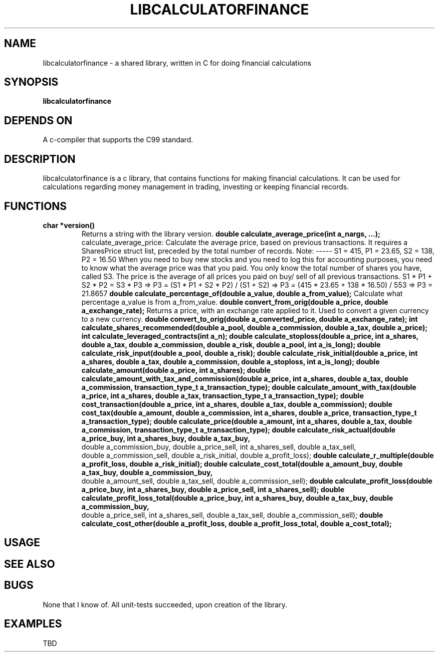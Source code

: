 .TH LIBCALCULATORFINANCE 1 libcalculatorfinance\-VERSION
.SH NAME
libcalculatorfinance \- a shared library, written in C for doing financial calculations
.SH SYNOPSIS
.B libcalculatorfinance
.SH DEPENDS ON
A c-compiler that supports the C99 standard.
.SH DESCRIPTION
libcalculatorfinance is a c library, that contains functions for making financial calculations.
It can be used for calculations regarding money management in trading, investing or keeping financial records.
.SH FUNCTIONS
.TP
.B char *version()
Returns a string with the library version.
.B double calculate_average_price(int a_nargs, ...);
calculate_average_price:
Calculate the average price, based on previous transactions.
It requires a SharesPrice struct list, preceded by the total number
of records.
Note:
-----
S1 = 415, P1 = 23.65, S2 = 138, P2 = 16.50
When you need to buy new stocks and you need to log this for
accounting purposes, you need to know what the average price was
that you paid. You only know the total number of shares you have,
called S3. The price is the average of all prices you paid on buy/
sell of all previous transactions.
S1 * P1 + S2 * P2 = S3 * P3
=> P3 = (S1 * P1 + S2 * P2) / (S1 + S2)
=> P3 = (415 * 23.65 + 138 * 16.50) / 553
=> P3 = 21.8657
.B double calculate_percentage_of(double a_value, double a_from_value);
Calculate what percentage a_value is from a_from_value.
.B double convert_from_orig(double a_price, double a_exchange_rate);
Returns a price, with an exchange rate applied to it.
Used to convert a given currency to a new currency.
.B double convert_to_orig(double a_converted_price, double a_exchange_rate);
.B int calculate_shares_recommended(double a_pool, double a_commission, double a_tax, double a_price);
.B int calculate_leveraged_contracts(int a_n);
.B double calculate_stoploss(double a_price, int a_shares, double a_tax, double a_commission, double a_risk, double a_pool, int a_is_long);
.B double calculate_risk_input(double a_pool, double a_risk);
.B double calculate_risk_initial(double a_price, int a_shares, double a_tax, double a_commission, double a_stoploss, int a_is_long);
.B double calculate_amount(double a_price, int a_shares);
.B double calculate_amount_with_tax_and_commission(double a_price, int a_shares, double a_tax, double a_commission, transaction_type_t a_transaction_type);
.B double calculate_amount_with_tax(double a_price, int a_shares, double a_tax, transaction_type_t a_transaction_type);
.B double cost_transaction(double a_price, int a_shares, double a_tax, double a_commission);
.B double cost_tax(double a_amount, double a_commission, int a_shares, double a_price, transaction_type_t a_transaction_type);
.B double calculate_price(double a_amount, int a_shares, double a_tax, double a_commission, transaction_type_t a_transaction_type);
.B double calculate_risk_actual(double a_price_buy, int a_shares_buy, double a_tax_buy,
    double a_commission_buy, double a_price_sell, int a_shares_sell, double a_tax_sell,
    double a_commission_sell, double a_risk_initial, double a_profit_loss);
.B double calculate_r_multiple(double a_profit_loss, double a_risk_initial);
.B double calculate_cost_total(double a_amount_buy, double a_tax_buy, double a_commission_buy,
    double a_amount_sell, double a_tax_sell, double a_commission_sell);
.B double calculate_profit_loss(double a_price_buy, int a_shares_buy, double a_price_sell, int a_shares_sell);
.B double calculate_profit_loss_total(double a_price_buy, int a_shares_buy, double a_tax_buy, double a_commission_buy,
    double a_price_sell, int a_shares_sell, double a_tax_sell, double a_commission_sell);
.B double calculate_cost_other(double a_profit_loss, double a_profit_loss_total, double a_cost_total);
.SH USAGE
.SH SEE ALSO
.SH BUGS
None that I know of. All unit-tests succeeded, upon creation of the library.
.SH EXAMPLES
TBD
